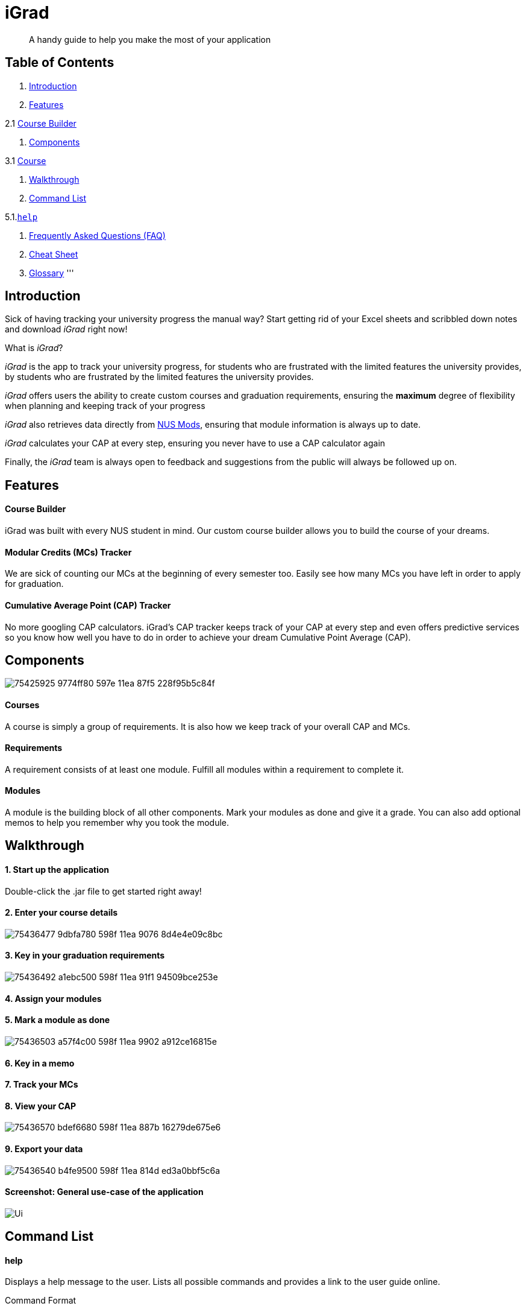 :icons: font

= iGrad

____

A handy guide to help you make the most of your application

____

== Table of Contents

. <<Introduction,Introduction>>
. <<Features,Features>>

2.1 <<course-builder,Course Builder>>

. <<Components,Components>>

3.1 <<courses,Course>>

. <<walkthrough,Walkthrough>>

. <<command-list,Command List>>

5.1.<<help,`help`>>

. <<faqs,Frequently Asked Questions (FAQ)>>

. <<cheat-sheet,Cheat Sheet>>
. <<glossary,Glossary>>
'''

== Introduction

Sick of having tracking your university progress the manual way?
Start getting rid of your Excel sheets and scribbled down notes and download _iGrad_ right now!

What is _iGrad_? 

_iGrad_ is the app to track your university progress, for students who are frustrated with the
limited features the university provides, by students who are frustrated by the limited
features the university provides. 

_iGrad_ offers users the ability to create custom courses and graduation requirements,
ensuring the *maximum* degree of flexibility when planning and keeping track of your progress

_iGrad_ also retrieves data directly from https://nusmods.com[NUS Mods], ensuring that module
information is always up to date.

_iGrad_ calculates your CAP at every step, ensuring you never have to use a CAP calculator again

Finally, the _iGrad_ team is always open to feedback and suggestions from the public will always be followed up on.

== Features

==== Course Builder

iGrad was built with every NUS student in mind. Our custom course builder allows you to build
the course of your dreams.

==== Modular Credits (MCs) Tracker

We are sick of counting our MCs at the beginning of every semester too. Easily see how many MCs you
have left in order to apply for graduation.

==== Cumulative Average Point (CAP) Tracker

No more googling CAP calculators. iGrad's CAP tracker keeps track of your CAP at every step and
even offers predictive services so you know how well you have to do
in order to achieve your dream Cumulative Point Average (CAP).

== Components

image:https://user-images.githubusercontent.com/34233605/75425925-9774ff80-597e-11ea-87f5-228f95b5c84f.png[]

==== Courses

A course is simply a group of requirements. It is also how we keep track of your overall CAP
and MCs. 

==== Requirements

A requirement consists of at least one module. Fulfill all modules within a requirement to
complete it.

==== Modules

A module is the building block of all other components. Mark your modules as done and give it
a grade. You can also add optional memos to help you remember why
you took the module.

== Walkthrough

==== 1. Start up the application

Double-click the .jar file to get started right away!

==== 2. Enter your course details

image:https://user-images.githubusercontent.com/34233605/75436477-9dbfa780-598f-11ea-9076-8d4e4e09c8bc.png[]

==== 3. Key in your graduation requirements

image:https://user-images.githubusercontent.com/34233605/75436492-a1ebc500-598f-11ea-91f1-94509bce253e.png[]

==== 4. Assign your modules

==== 5. Mark a module as done

image:https://user-images.githubusercontent.com/34233605/75436503-a57f4c00-598f-11ea-9902-a912ce16815e.png[]

==== 6. Key in a memo

==== 7. Track your MCs

==== 8. View your CAP

image:https://user-images.githubusercontent.com/34233605/75436570-bdef6680-598f-11ea-887b-16279de675e6.png[]

==== 9. Export your data

image:https://user-images.githubusercontent.com/34233605/75436540-b4fe9500-598f-11ea-814d-ed3a0bbf5c6a.png[]

==== Screenshot: General use-case of the application

image:docs/images/Ui.png[]

== Command List

==== help

Displays a help message to the user. Lists all possible commands
and provides a link to the user guide online.

Command Format

----
help
----

Constraints

:warning: NIL

Expected Outcome

:white_check_mark: A help message should be displayed

'''

==== course

Add, modify or remove your course.

Command Format

----
1. course add n/COURSE_NAME: u/MCs


/*
 * At least one option must be specified.
 */
2. course modify: [n/COURSE_NAME] [u/MCs]


3. course remove n/COURSE_NAME
----

Command Sample

----
/*
 * Creating a course named "Computer Science", with 160 MCs
 */
course add n/Computer Science: u/160


/*
 * Renaming your current course to "Information Systems", and changing the course to 140 MCs
 */
course modify: n/Information Systems u/140


/*
 * Removing your current course
 */
course remove
----

Constraints
[WARNING]
====
1. `(all)`: You can only have at most one course at any one time
2. `course remove`: Removing a course removes all data from the system (including modules, requirements, etc)
====

Expected Outcome
[NOTE]
You should be able to see the added and/or modified course name in the
top panel. For remove course, all data would be reset

'''

==== requirement

Add, modify or remove a graduation requirement category (under a course).

Command Format

----
1. requirement add n/REQUIREMENT_NAME: u/NO_OF_MCS


/*
 * At least one option must be specified.
 */
2. requirement modify n/REQUIREMENT_NAME: [n/REQUIREMENT_NAME] [u/NO_OF_MCS]


3. requirement remove n/REQUIREMENT_NAME
----

Command Sample

----
/*
 * Adding a requirement named "Unrestricted Electives" which
 * requires 32 MCs to fulfill
 */
requirement add n/Unrestricted Electives: u/32


/*
 * Renaming a requirement named "Unrestricted Electives" to "Math and Sciences", and
 * changing the number of MCs to 20 (to fulfill)
 */
requirement modify n/Unrestricted Electives: n/Math and Sciences u/32


/*
 * Removing a requirement named "Unrestricted Electives"
 */
requirement remove n/Unrestricted Electives
----

Constraints
[WARNING]
====
1. `(all)`: Requirement names have to be unique
2. `(all)`: The number of MCs under all requirements have to be in total equals (strictly) to number of MCs for your course
====

Expected Outcome
[NOTE]
You should be able to see the created and/or modified requirement details reflected in the
main panel

'''


==== assign

Assigns (and creates) a module under a graduation requirement category.

Command Format

----
1. assign n/REQUIREMENT_NAME: n/MODULE_CODE, t/MODULE_TITLE u/MCs; ...
----

Command Sample

----
/**
* Assigns (and creates) a module "LAJ1201" (4 MCs) and another module "CS1101S" (4 MCs) to the requirement "Unrestricted Electives"
*/
assign n/Unrestricted Electives: n/LAJ1201 u/4, n/CS1101S u/4
----

Constraints
[WARNING]
====
1. A module cannot be assigned if there are not enough MCs left under a graduation requirement (category).
2. The module code (e.g, CS1101S, ST2334), have to be unique
====

Expected Outcome
[NOTE]
You should be able to see the newly assigned module(s) displayed in the main panel, under their respective requirement categories.
main panel

'''

==== module

Modify or remove a module. You would be able to tag (modify) a module with information such as; semester, grade or memo notes information.

Command Format

----
/*
 * SEMESTER is specified in format Y_S_ ( e.g. Y1S2 - Year 1 Semester 2 )
 */


/*
 * At least one option must be specified.
 */
1. module modify n/MODULE_CODE: [n/MODULE_CODE] [n/MODULE_TITLE] [u/MCs] [s/SEMESTER] [g/GRADE] [m/MEMO_NOTES]


2. module remove n/[MODULE_CODE]
----

Command Sample

----
/*
 * Tagging the module, CS1101, with "Y1S2" and grade "A+", and also renaming it to CS1101S
 */
module modify n/CS1101: n/CS1101S s/Y1S2 g/A+


/*
 * Tagging the module, ST2234, with "Y2S1" and giving it a memo "pretty easy module"
*/
module modify n/ST2334: s/Y2S1 m/pretty easy module


/*
 * Removing a module named "CS1101S"
 */
module remove n/CS1101S
----

Constraints
[WARNING]
====
1. `(module modify)` There must be enough MCs left under a graduation requirement (category) for all modules.
2. `(all)` The module code (e.g, CS1101S, ST2334), have to be unique
====

Expected Outcome
[NOTE]
You should be able to see the modified module details reflected in the main panel

'''
==== exam

View your examination results.

Command Format

----
/**
* SEMESTER is optional.
* If not specified, displays results for all semesters.
*/
exam s/SEMESTER
----

Command Sample

----
/**
* Displays exam results for Year 3 Semester 2 
*/
exam s/Y3S2
----

Constraints
[WARNING]
====
-Nill
====

Expected Outcome
[NOTE]
You should be able to view your exam results (in a pop-up)

'''

==== achieve

Calculates the average grade needed to achieve the CAP you desire/

Command Format

----
1. achieve c/DESIRED_CAP
----

Command Sample

----
/**
* Calculates the avergae grade needed
* to achieve a CAP of 4.50
*/
achieve c/4.50
----

Constraints
[WARNING]
====
-Nill
====

Expected Outcome
[NOTE]
You should be able to view the average grade needed to achieve the CAP you desire (in a pop-up)

'''


==== export

Exports all data in a (prettified) text file. If information is sufficient,
this file can be submitted to NUS as a study plan.

Command Format

----
1. export
----

Constraints
[WARNING]
====
-Nill
====

Expected Outcome
[NOTE]
A text file "study_plan.txt" should be generated in  the same folder as the iGrad application.

'''

==== exit

Exits the program

Command Format

----
exit
----

Constraints
[WARNING]
====
-Nill
====

Expected Outcome
[NOTE]
The application should exit

## FAQs

_I'm not an NUS student. Can I still use iGrad?_

As long as your university follows a similar <<fig-1,hierachical structure>>!
However, we will be unable to provide features such as validation from NUSMods.

== Cheat Sheet

____

This segment contains all the commands detailed in this guide in a consolidated list

____

`help`

`course add n/COURSE_NAME: u/MCs`

`course modify: [n/COURSE_NAME] [u/MCs]`

`course remove n/COURSE_NAME`

`requirement add n/REQUIREMENT_NAME: u/NO_OF_MCS`

`requirement modify n/REQUIREMENT_NAME: [n/REQUIREMENT_NAME] [u/NO_OF_MCS]`

`requirement remove n/REQUIREMENT_NAME`

`assign n/REQUIREMENT_NAME: n/MODULE_CODE, t/MODULE_TITLE u/MCs; ...`

`module modify n/MODULE_CODE: [n/MODULE_CODE] [n/MODULE_TITLE] [u/MCs] [s/SEMESTER] [g/GRADE] [m/MEMO_NOTES]`

`module remove n/[MODULE_CODE]`

`exam s/SEMESTER`

`achieve c/DESIRED_CAP`

`export`

`exit`

## Glossary

|===
| | 

|Course |A course is the entire programme of studies required to complete a university degree 
|Graduation requirement |Requirements specified by the university in order for a student to graduate 
|Module |Each module of study has a unique module code consisting of a two- or three-letter prefix that generally denotes the discipline, and four digits, the first of which indicates the level of the module 
|Cumulative Average Point (CAP) |The Cumulative Average Point (CAP) is the weighted average grade point of the letter grades of all the modules taken by the students. 
|Semester |A semester is a part of the academic year. Each semester typically lasts 13 weeks in NUS. 
|Modular Credits (MCs) |A modular credit (MC) is a unit of the effort, stated in terms of time, expected of a typical student in managing his/her workload. 
|NUS Mods |A timetabling application built for NUS students, by NUS students. Much like this iGrad! 
| | 
|===

*Handy Links*

http://www.nus.edu.sg/registrar/academic-information-policies/graduate/modular-system[NUS - Modular System]

http://www.nus.edu.sg/registrar/academic-information-policies/undergraduate-students/degree-requirements[NUS - Degree Requirements]

http://www.nus.edu.sg/nusbulletin/yong-siew-toh-conservatory-of-music/undergraduate-education/degree-requirements/grading-system-and-regulations/[NUS - Grading System and Regulations]

http://www.nus.edu.sg/registrar/calendar[NUS - Academic Calendar]